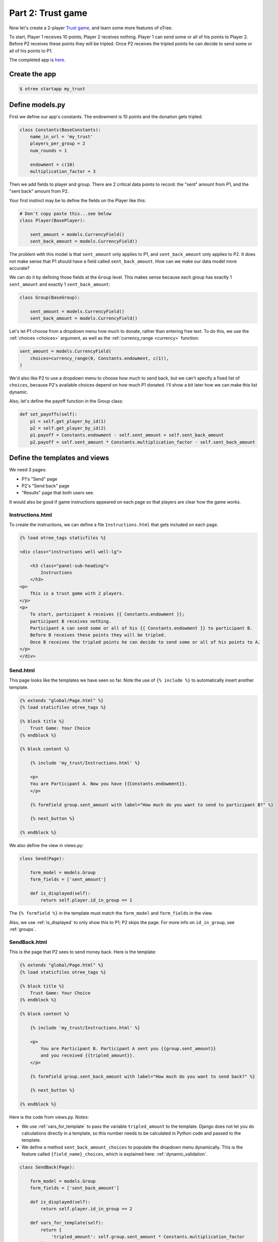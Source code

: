 Part 2: Trust game
==================

Now let's create a 2-player `Trust game <https://en.wikibooks.org/wiki/Bestiary_of_Behavioral_Economics/Trust_Game>`__,
and learn some more features of oTree.

To start, Player 1 receives 10 points; Player 2 receives nothing. Player
1 can send some or all of his points to Player 2. Before P2 receives
these points they will be tripled. Once P2 receives the tripled points he
can decide to send some or all of his points to P1.

The completed app is
`here <https://github.com/oTree-org/oTree/tree/master/trust_simple>`__.

Create the app
--------------

.. code-block:: bash

    $ otree startapp my_trust


Define models.py
----------------

First we define our app's constants. The endowment is 10 points and the
donation gets tripled.


.. code-block:: python

    class Constants(BaseConstants):
        name_in_url = 'my_trust'
        players_per_group = 2
        num_rounds = 1

        endowment = c(10)
        multiplication_factor = 3

Then we add fields to player and group. There are 2
critical data points to record: the "sent" amount from P1, and the
"sent back" amount from P2.

Your first instinct may be to define the fields on the Player like this:

.. code-block:: python

    # Don't copy paste this...see below
    class Player(BasePlayer):

        sent_amount = models.CurrencyField()
        sent_back_amount = models.CurrencyField()

The problem with this model is that ``sent_amount`` only applies to P1,
and ``sent_back_amount`` only applies to P2. It does not make sense that
P1 should have a field called ``sent_back_amount``. How can we make our
data model more accurate?

We can do it by defining those fields at the ``Group`` level. This makes
sense because each group has exactly 1 ``sent_amount`` and exactly 1
``sent_back_amount``:

.. code-block:: python

    class Group(BaseGroup):

        sent_amount = models.CurrencyField()
        sent_back_amount = models.CurrencyField()

Let's let P1 choose from a dropdown menu how
much to donate, rather than entering free text. To do this, we use the
:ref:`choices <choices>` argument, as well as the :ref:`currency_range <currency>` function:

.. code-block:: python

    sent_amount = models.CurrencyField(
        choices=currency_range(0, Constants.endowment, c(1)),
    )


We'd also like P2 to use a dropdown menu to choose how much to send
back, but we can't specify a fixed list of ``choices``, because P2's
available choices depend on how much P1 donated. I'll show a bit later
how we can make this list dynamic.

Also, let's define the payoff function in the Group class:

.. code-block:: python

        def set_payoffs(self):
            p1 = self.get_player_by_id(1)
            p2 = self.get_player_by_id(2)
            p1.payoff = Constants.endowment - self.sent_amount + self.sent_back_amount
            p2.payoff = self.sent_amount * Constants.multiplication_factor - self.sent_back_amount


Define the templates and views
------------------------------

We need 3 pages:

-  P1's "Send" page
-  P2's "Send back" page
-  "Results" page that both users see.

It would also be good if game instructions appeared on each page so that
players are clear how the game works.

Instructions.html
~~~~~~~~~~~~~~~~~

To create the instructions, we can define a file
``Instructions.html`` that gets included on each page.


.. code-block:: html+django

    {% load otree_tags staticfiles %}

    <div class="instructions well well-lg">

        <h3 class="panel-sub-heading">
            Instructions
        </h3>
    <p>
        This is a trust game with 2 players.
    </p>
    <p>
        To start, participant A receives {{ Constants.endowment }};
        participant B receives nothing.
        Participant A can send some or all of his {{ Constants.endowment }} to participant B.
        Before B receives these points they will be tripled.
        Once B receives the tripled points he can decide to send some or all of his points to A.
    </p>
    </div>


Send.html
~~~~~~~~~

This page looks like the templates we have seen so far. Note the use of
``{% include %}`` to automatically insert another template.

.. code-block:: django

    {% extends "global/Page.html" %}
    {% load staticfiles otree_tags %}

    {% block title %}
        Trust Game: Your Choice
    {% endblock %}

    {% block content %}

        {% include 'my_trust/Instructions.html' %}

        <p>
        You are Participant A. Now you have {{Constants.endowment}}.
        </p>

        {% formfield group.sent_amount with label="How much do you want to send to participant B?" %}

        {% next_button %}

    {% endblock %}

We also define the view in views.py:

.. code-block:: python

    class Send(Page):

        form_model = models.Group
        form_fields = ['sent_amount']

        def is_displayed(self):
            return self.player.id_in_group == 1

The ``{% formfield %}`` in the template must match the ``form_model``
and ``form_fields`` in the view.

Also, we use :ref:`is_displayed` to only show this to P1; P2 skips the
page. For more info on ``id_in_group``, see :ref:`groups`.

SendBack.html
~~~~~~~~~~~~~

This is the page that P2 sees to send money back. Here is the template:

.. code-block:: html+django

    {% extends "global/Page.html" %}
    {% load staticfiles otree_tags %}

    {% block title %}
        Trust Game: Your Choice
    {% endblock %}

    {% block content %}

        {% include 'my_trust/Instructions.html' %}

        <p>
            You are Participant B. Participant A sent you {{group.sent_amount}}
            and you received {{tripled_amount}}.
        </p>

        {% formfield group.sent_back_amount with label="How much do you want to send back?" %}

        {% next_button %}

    {% endblock %}

Here is the code from views.py. Notes:

-  We use :ref:`vars_for_template` to pass the variable ``tripled_amount``
   to the template. Django does not let you do calculations directly in
   a template, so this number needs to be calculated in Python code and
   passed to the template.
-  We define a method ``sent_back_amount_choices`` to populate the
   dropdown menu dynamically. This is the feature called
   ``{field_name}_choices``, which is explained here: :ref:`dynamic_validation`.

.. code-block:: python

    class SendBack(Page):

        form_model = models.Group
        form_fields = ['sent_back_amount']

        def is_displayed(self):
            return self.player.id_in_group == 2

        def vars_for_template(self):
            return {
                'tripled_amount': self.group.sent_amount * Constants.multiplication_factor
            }

        def sent_back_amount_choices(self):
            return currency_range(
                c(0),
                self.group.sent_amount * Constants.multiplication_factor,
                c(1)
            )

Results
~~~~~~~

The results page needs to look slightly different for P1 vs. P2. So, we
use the ``{% if %}`` statement (part of `Django's template
language <https://docs.djangoproject.com/en/1.7/topics/templates/>`__)
to condition on the current player's ``id_in_group``.

.. code-block:: html+django

    {% extends "global/Page.html" %}
    {% load staticfiles otree_tags %}

    {% block title %}
        Results
    {% endblock %}

    {% block content %}

    {% if player.id_in_group == 1 %}
        <p>
            You sent Participant B {{ group.sent_amount }}.
            Participant B returned {{group.sent_back_amount}}.
        </p>
    {% else %}
        <p>
            Participant A sent you {{ group.sent_amount }}.
            You returned {{group.sent_back_amount}}.
        </p>

    {% endif %}

        <p>
        Therefore, your total payoff is {{ player.payoff }}.
        </p>

        {% include 'my_trust/Instructions.html' %}

    {% endblock %}

In views.py, simply define the page like this:

.. code-block:: python

    class Results(Page):
        pass


Wait pages and page sequence
~~~~~~~~~~~~~~~~~~~~~~~~~~~~

This game has 2 wait pages:

-  P2 needs to wait while P1 decides how much to send
-  P1 needs to wait while P2 decides how much to send back

After the second wait page, we should calculate the payoffs. So, we use
``after_all_players_arrive``.

So, we define these pages:

.. code-block:: python

    class WaitForP1(WaitPage):
        pass

    class ResultsWaitPage(WaitPage):

        def after_all_players_arrive(self):
            self.group.set_payoffs()

Then we define the page sequence:

.. code-block:: python

    page_sequence = [
        Send,
        WaitForP1,
        SendBack,
        ResultsWaitPage,
        Results,
    ]

Add an entry to ``SESSION_CONFIGS`` in ``settings.py``
------------------------------------------------------

.. code-block:: python

    {
        'name': 'my_trust',
        'display_name': "My Trust Game (simple version from tutorial)",
        'num_demo_participants': 2,
        'app_sequence': ['my_trust'],
    },

Reset the database and run
--------------------------

Enter::

    $ otree resetdb
    $ otree runserver

Then open your browser to ``http://127.0.0.1:8000`` to play the game.

Note: You need to run ``resetdb`` every time you
create a new app, or when you add/change/remove a field in ``models.py``. This is
because you have new fields in ``models.py``, and the SQL
database needs to be re-generated to create these tables and columns.

